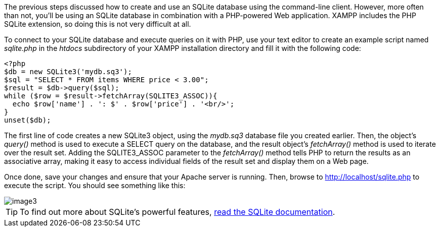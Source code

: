 The previous steps discussed how to create and use an SQLite database using the command-line client. However, more often than not, you'll be using an SQLite database in combination with a PHP-powered Web application. XAMPP includes the PHP SQLite extension, so doing this is not very difficult at all.

To connect to your SQLite database and execute queries on it with PHP, use your text editor to create an example script named _sqlite.php_ in the _htdocs_ subdirectory of your XAMPP installation directory and fill it with the following code:

 <?php
 $db = new SQLite3('mydb.sq3');
 $sql = "SELECT * FROM items WHERE price < 3.00";
 $result = $db->query($sql);  
 while ($row = $result->fetchArray(SQLITE3_ASSOC)){
   echo $row['name'] . ': $' . $row['price'] . '<br/>';
 }
 unset($db);

The first line of code creates a new SQLite3 object, using the _mydb.sq3_ database file you created earlier. Then, the object's _query()_ method is used to execute a SELECT query on the database, and the result object's _fetchArray()_ method is used to iterate over the result set. Adding the SQLITE3_ASSOC parameter to the _fetchArray()_ method tells PHP to return the results as an associative array, making it easy to access individual fields of the result set and display them on a Web page.

Once done, save your changes and ensure that your Apache server is running. Then, browse to http://localhost/sqlite.php to execute the script. You should see something like this:

image::use-sqlite/image3.png[]
 
TIP: To find out more about SQLite’s powerful features, http://sqlite.org/docs/[read the SQLite documentation].